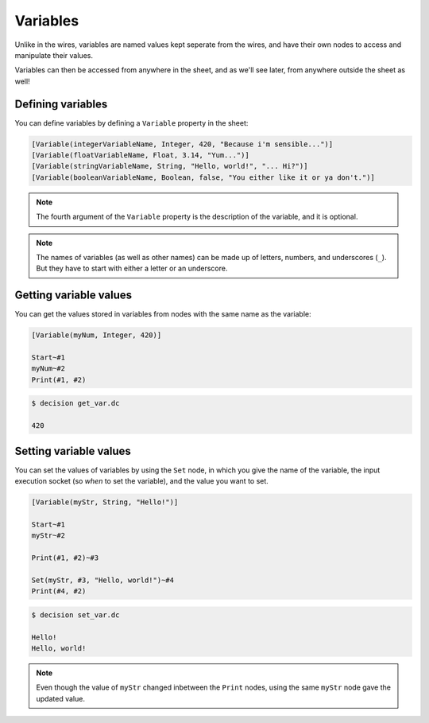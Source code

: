..
    Decision
    Copyright (C) 2019-2020  Benjamin Beddows

    This program is free software: you can redistribute it and/or modify
    it under the terms of the GNU General Public License as published by
    the Free Software Foundation, either version 3 of the License, or
    (at your option) any later version.

    This program is distributed in the hope that it will be useful,
    but WITHOUT ANY WARRANTY; without even the implied warranty of
    MERCHANTABILITY or FITNESS FOR A PARTICULAR PURPOSE.  See the
    GNU General Public License for more details.

    You should have received a copy of the GNU General Public License
    along with this program.  If not, see <http://www.gnu.org/licenses/>.

Variables
=========

Unlike in the wires, variables are named values kept seperate from the wires,
and have their own nodes to access and manipulate their values.

Variables can then be accessed from anywhere in the sheet, and as we'll see
later, from anywhere outside the sheet as well!

Defining variables
------------------

You can define variables by defining a ``Variable`` property in the sheet:

.. code-block:: decision

   [Variable(integerVariableName, Integer, 420, "Because i'm sensible...")]
   [Variable(floatVariableName, Float, 3.14, "Yum...")]
   [Variable(stringVariableName, String, "Hello, world!", "... Hi?")]
   [Variable(booleanVariableName, Boolean, false, "You either like it or ya don't.")]

.. note::

   The fourth argument of the ``Variable`` property is the description of the
   variable, and it is optional.

.. note::

   The names of variables (as well as other names) can be made up of letters,
   numbers, and underscores (``_``). But they have to start with either a
   letter or an underscore.

Getting variable values
-----------------------

You can get the values stored in variables from nodes with the same name as
the variable:

.. code-block:: decision

   [Variable(myNum, Integer, 420)]

   Start~#1
   myNum~#2
   Print(#1, #2)

.. code-block::

   $ decision get_var.dc

   420

Setting variable values
-----------------------

You can set the values of variables by using the ``Set`` node, in which you
give the name of the variable, the input execution socket (so *when* to set
the variable), and the value you want to set.

.. code-block:: decision

   [Variable(myStr, String, "Hello!")]

   Start~#1
   myStr~#2

   Print(#1, #2)~#3

   Set(myStr, #3, "Hello, world!")~#4
   Print(#4, #2)

.. code-block::

   $ decision set_var.dc

   Hello!
   Hello, world!

.. note::

   Even though the value of ``myStr`` changed inbetween the ``Print`` nodes,
   using the same ``myStr`` node gave the updated value.
